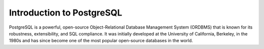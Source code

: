 Introduction to PostgreSQL
==========================

PostgreSQL is a powerful, open-source Object-Relational Database Management System (ORDBMS) that is known for its robustness, extensibility, and SQL compliance. It was initially developed at the University of California, Berkeley, in the 1980s and has since become one of the most 
popular open-source databases in the world.